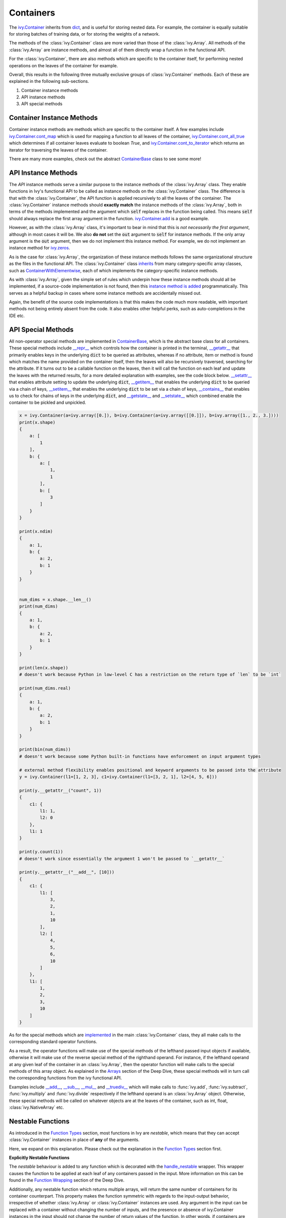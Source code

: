 Containers
==========

.. _`ivy.Container`: https://github.com/khulnasoft/aikit/blob/b725ed10bca15f6f10a0e5154af10231ca842da2/ivy/container/container.py#L52
.. _`dict`: https://github.com/khulnasoft/aikit/blob/b725ed10bca15f6f10a0e5154af10231ca842da2/ivy/container/base.py#L51
.. _`ivy.Container.cont_map`: https://github.com/khulnasoft/aikit/blob/b725ed10bca15f6f10a0e5154af10231ca842da2/ivy/container/base.py#L3070
.. _`ivy.Container.cont_all_true`: https://github.com/khulnasoft/aikit/blob/b725ed10bca15f6f10a0e5154af10231ca842da2/ivy/container/base.py#L1592
.. _`ivy.Container.cont_to_iterator`: https://github.com/khulnasoft/aikit/blob/b725ed10bca15f6f10a0e5154af10231ca842da2/ivy/container/base.py#L2043
.. _`ContainerBase`: https://github.com/khulnasoft/aikit/blob/b725ed10bca15f6f10a0e5154af10231ca842da2/ivy/container/base.py#L51
.. _`ivy.Container.cont_multi_map`: https://github.com/khulnasoft/aikit/blob/b725ed10bca15f6f10a0e5154af10231ca842da2/ivy/container/base.py#L623
.. _`ivy.Container.cont_diff`: https://github.com/khulnasoft/aikit/blob/b725ed10bca15f6f10a0e5154af10231ca842da2/ivy/container/base.py#L427
.. _`ivy.Container.cont_common_key_chains`: https://github.com/khulnasoft/aikit/blob/b725ed10bca15f6f10a0e5154af10231ca842da2/ivy/container/base.py#L741
.. _`ivy.Container.cont_multi_map_in_function`: https://github.com/khulnasoft/aikit/blob/b725ed10bca15f6f10a0e5154af10231ca842da2/ivy/container/base.py#L162
.. _`ivy.Container.tan`: https://github.com/khulnasoft/aikit/blob/b725ed10bca15f6f10a0e5154af10231ca842da2/ivy/container/elementwise.py#L7347
.. _`ivy.Container.roll`: https://github.com/khulnasoft/aikit/blob/b725ed10bca15f6f10a0e5154af10231ca842da2/ivy/container/manipulation.py#L927
.. _`instance method is added`: https://github.com/khulnasoft/aikit/blob/b725ed10bca15f6f10a0e5154af10231ca842da2/ivy/__init__.py#L683
.. _`inherits`: https://github.com/khulnasoft/aikit/blob/b725ed10bca15f6f10a0e5154af10231ca842da2/ivy/container/container.py#L52
.. _`ContainerWithElementwise`: https://github.com/khulnasoft/aikit/blob/b725ed10bca15f6f10a0e5154af10231ca842da2/ivy/container/elementwise.py#L9
.. _`__repr__`: https://github.com/khulnasoft/aikit/blob/b725ed10bca15f6f10a0e5154af10231ca842da2/ivy/container/base.py#L3629
.. _`__getattr__`: https://github.com/khulnasoft/aikit/blob/b725ed10bca15f6f10a0e5154af10231ca842da2/ivy/container/base.py#L3860
.. _`__setattr__`: https://github.com/khulnasoft/aikit/blob/b725ed10bca15f6f10a0e5154af10231ca842da2/ivy/container/base.py#L3882
.. _`__getitem__`: https://github.com/khulnasoft/aikit/blob/b725ed10bca15f6f10a0e5154af10231ca842da2/ivy/container/base.py#L3934
.. _`__setitem__`: https://github.com/khulnasoft/aikit/blob/b725ed10bca15f6f10a0e5154af10231ca842da2/ivy/container/base.py#L3976
.. _`__contains__`: https://github.com/khulnasoft/aikit/blob/b725ed10bca15f6f10a0e5154af10231ca842da2/ivy/container/base.py#L3996
.. _`__getstate__`: https://github.com/khulnasoft/aikit/blob/b725ed10bca15f6f10a0e5154af10231ca842da2/ivy/container/base.py#L4004
.. _`__setstate__`: https://github.com/khulnasoft/aikit/blob/b725ed10bca15f6f10a0e5154af10231ca842da2/ivy/container/base.py#L4019
.. _`implemented`: https://github.com/khulnasoft/aikit/blob/b725ed10bca15f6f10a0e5154af10231ca842da2/ivy/container/container.py#L133
.. _`__add__`: https://github.com/khulnasoft/aikit/blob/b725ed10bca15f6f10a0e5154af10231ca842da2/ivy/container/container.py#L191
.. _`__sub__`: https://github.com/khulnasoft/aikit/blob/b725ed10bca15f6f10a0e5154af10231ca842da2/ivy/container/container.py#L290
.. _`__mul__`: https://github.com/khulnasoft/aikit/blob/b725ed10bca15f6f10a0e5154af10231ca842da2/ivy/container/container.py#L389
.. _`__truediv__`: https://github.com/khulnasoft/aikit/blob/b725ed10bca15f6f10a0e5154af10231ca842da2/ivy/container/container.py#L399
.. _`repo`: https://github.com/khulnasoft/aikit
.. _`discord`: https://discord.gg/sXyFF8tDtm
.. _`containers thread`: https://discord.com/channels/799879767196958751/1189906066549506048


The `ivy.Container`_ inherits from `dict`_, and is useful for storing nested data.
For example, the container is equally suitable for storing batches of training data, or for storing the weights of a network.

The methods of the :class:`ivy.Container` class are more varied than those of the :class:`ivy.Array`.
All methods of the :class:`ivy.Array` are instance methods, and almost all of them directly wrap a function in the functional API.

For the :class:`ivy.Container`, there are also methods which are specific to the container itself, for performing nested operations on the leaves of the container for example.

Overall, this results in the following three mutually exclusive groups of :class:`ivy.Container` methods.
Each of these are explained in the following sub-sections.

#. Container instance methods
#. API instance methods
#. API special methods

Container Instance Methods
--------------------------

Container instance methods are methods which are specific to the container itself.
A few examples include `ivy.Container.cont_map`_ which is used for mapping a function to all leaves of the container, `ivy.Container.cont_all_true`_ which determines if all container leaves evaluate to boolean `True`, and `ivy.Container.cont_to_iterator`_ which returns an iterator for traversing the leaves of the container.

There are many more examples, check out the abstract `ContainerBase`_ class to see some more!

API Instance Methods
--------------------

The *API* instance methods serve a similar purpose to the instance methods of the :class:`ivy.Array` class.
They enable functions in Ivy's functional API to be called as instance methods on the :class:`ivy.Container` class.
The difference is that with the :class:`ivy.Container`, the API function is applied recursively to all the leaves of the container.
The :class:`ivy.Container` instance methods should **exactly match** the instance methods of the :class:`ivy.Array`, both in terms of the methods implemented and the argument which :code:`self` replaces in the function being called.
This means :code:`self` should always replace the first array argument in the function.
`ivy.Container.add <https://github.com/khulnasoft/aikit/blob/1dba30aae5c087cd8b9ffe7c4b42db1904160873/ivy/container/elementwise.py#L158>`_ is a good example.

However, as with the :class:`ivy.Array` class, it's important to bear in mind that this is *not necessarily the first argument*, although in most cases it will be.
We also **do not** set the :code:`out` argument to :code:`self` for instance methods.
If the only array argument is the :code:`out` argument, then we do not implement this instance method.
For example, we do not implement an instance method for `ivy.zeros <https://github.com/khulnasoft/aikit/blob/1dba30aae5c087cd8b9ffe7c4b42db1904160873/ivy/functional/ivy/creation.py#L116>`_.

As is the case for :class:`ivy.Array`, the organization of these instance methods follows the same organizational structure as the files in the functional API.
The :class:`ivy.Container` class `inherits`_ from many category-specific array classes, such as `ContainerWithElementwise`_, each of which implements the category-specific instance methods.

As with :class:`ivy.Array`, given the simple set of rules which underpin how these instance methods should all be implemented, if a source-code implementation is not found, then this `instance method is added`_ programmatically. This serves as a helpful backup in cases where some instance methods are accidentally missed out.

Again, the benefit of the source code implementations is that this makes the code much more readable, with important methods not being entirely absent from the code.
It also enables other helpful perks, such as auto-completions in the IDE etc.

API Special Methods
--------------------

All non-operator special methods are implemented in `ContainerBase`_, which is the abstract base class for all containers.
These special methods include `__repr__`_ which controls how the container is printed in the terminal, `__getattr__`_ that primarily enables keys in the underlying :code:`dict` to be queried as attributes, whereas if no attribute, item or method is found which matches the name provided on the container itself, then the leaves will also be recursively traversed, searching for the attribute.
If it turns out to be a callable function on the leaves, then it will call the function on each leaf and update the leaves with the returned results, for a more detailed explanation with examples, see the code block below.
`__setattr__`_ that enables attribute setting to update the underlying :code:`dict`, `__getitem__`_ that enables the underlying :code:`dict` to be queried via a chain of keys, `__setitem__`_ that enables the underlying :code:`dict` to be set via a chain of keys, `__contains__`_ that enables us to check for chains of keys in the underlying :code:`dict`, and `__getstate__`_ and `__setstate__`_ which combined enable the container to be pickled and unpickled.

.. code-block:: python

    x = ivy.Container(a=ivy.array([0.]), b=ivy.Container(a=ivy.array([[0.]]), b=ivy.array([1., 2., 3.])))
    print(x.shape)
    {
        a: [
            1
        ],
        b: {
            a: [
                1,
                1
            ],
            b: [
                3
            ]
        }
    }

    print(x.ndim)
    {
        a: 1,
        b: {
            a: 2,
            b: 1
        }
    }


    num_dims = x.shape.__len__()
    print(num_dims)
    {
        a: 1,
        b: {
            a: 2,
            b: 1
        }
    }

    print(len(x.shape))
    # doesn't work because Python in low-level C has a restriction on the return type of `len` to be `int`

    print(num_dims.real)
    {
        a: 1,
        b: {
            a: 2,
            b: 1
        }
    }

    print(bin(num_dims))
    # doesn't work because some Python built-in functions have enforcement on input argument types

    # external method flexibility enables positional and keyword arguments to be passed into the attribute
    y = ivy.Container(l1=[1, 2, 3], c1=ivy.Container(l1=[3, 2, 1], l2=[4, 5, 6]))

    print(y.__getattr__("count", 1))
    {
        c1: {
            l1: 1,
            l2: 0
        },
        l1: 1
    }

    print(y.count(1))
    # doesn't work since essentially the argument 1 won't be passed to `__getattr__`

    print(y.__getattr__("__add__", [10]))
    {
        c1: {
            l1: [
                3,
                2,
                1,
                10
            ],
            l2: [
                4,
                5,
                6,
                10
            ]
        },
        l1: [
            1,
            2,
            3,
            10
        ]
    }

As for the special methods which are `implemented`_ in the main :class:`ivy.Container` class, they all make calls to the corresponding standard operator functions.

As a result, the operator functions will make use of the special methods of the lefthand passed input objects if available, otherwise it will make use of the reverse special method of the righthand operand.
For instance, if the lefthand operand at any given leaf of the container in an :class:`ivy.Array`, then the operator function will make calls to the special methods of this array object.
As explained in the `Arrays <arrays.rst>`_ section of the Deep Dive, these special methods will in turn call the corresponding functions from the ivy functional API.

Examples include `__add__`_, `__sub__`_, `__mul__`_ and `__truediv__`_ which will make calls to :func:`ivy.add`, :func:`ivy.subtract`, :func:`ivy.multiply` and :func:`ivy.divide` respectively if the lefthand operand is an :class:`ivy.Array` object.
Otherwise, these special methods will be called on whatever objects are at the leaves of the container, such as int, float, :class:`ivy.NativeArray` etc.

Nestable Functions
------------------

As introduced in the `Function Types <function_types.rst>`_ section, most functions in Ivy are *nestable*, which means that they can accept :class:`ivy.Container` instances in place of **any** of the arguments.

Here, we expand on this explanation.
Please check out the explanation in the `Function Types <function_types.rst>`_ section first.

**Explicitly Nestable Functions**

The *nestable* behaviour is added to any function which is decorated with the `handle_nestable <https://github.com/khulnasoft/aikit/blob/b725ed10bca15f6f10a0e5154af10231ca842da2/ivy/func_wrapper.py#L429>`_ wrapper.
This wrapper causes the function to be applied at each leaf of any containers passed in the input.
More information on this can be found in the `Function Wrapping <https://github.com/khulnasoft/aikit/blob/b725ed10bca15f6f10a0e5154af10231ca842da2/docs/partial_source/deep_dive/function_wrapping.rst>`_ section of the Deep Dive.

Additionally, any nestable function which returns multiple arrays, will return the same number of containers for its container counterpart.
This property makes the function symmetric with regards to the input-output behavior, irrespective of whether :class:`ivy.Array` or :class:`ivy.Container` instances are used.
Any argument in the input can be replaced with a container without changing the number of inputs, and the presence or absence of ivy.Container instances in the input should not change the number of return values of the function.
In other words, if containers are detected in the input, then we should return a separate container for each array that the function would otherwise return.

The current implementation checks if the leaves of the container have a list of arrays.
If they do, this container is then unstacked to multiple containers(as many as the number of arrays), which are then returned inside a list.

**Implicitly Nestable Functions**

*Compositional* functions are composed of other nestable functions, and hence are already **implicitly nestable**.
So, we do not need to explicitly wrap it at all.

Let's take the function :func:`ivy.cross_entropy` as an example.
The internally called functions are: :func:`ivy.clip`, :func:`ivy.log`, :func:`ivy.sum` and :func:`ivy.negative`, each of which are themselves *nestable*.

.. code-block:: python

    def cross_entropy(
        true: Union[ivy.Array, ivy.NativeArray],
        pred: Union[ivy.Array, ivy.NativeArray],
        /,
        *,
        axis: Optional[int] = -1,
        epsilon: float =1e-7,
        out: Optional[ivy.Array] = None
    ) -> ivy.Array:
        pred = ivy.clip(pred, epsilon, 1 - epsilon)
        log_pred = ivy.log(pred)
        return ivy.negative(ivy.sum(log_pred * true, axis, out=out), out=out)

Therefore, when passing an :class:`ivy.Container` instance in the input, each internal function will, in turn, correctly handle the container, and return a new container with the correct operations having been performed.
This makes it very easy and intuitive to debug the code, as the code is stepped through chronologically.
In effect, all leaves of the input container are being processed concurrently, during the computation steps of the :func:`ivy.cross_entropy` function.

However, what if we had added the `handle_nestable <https://github.com/khulnasoft/aikit/blob/5f58c087906a797b5cb5603714d5e5a532fc4cd4/ivy/func_wrapper.py#L407>`_ wrapping as a decorator directly to the function :func:`ivy.cross_entropy`?

In this case, the :func:`ivy.cross_entropy` function would itself be called multiple times, on each of the leaves of the container.
The functions :func:`ivy.clip`, :func:`ivy.log`, :func:`ivy.sum` and :func:`ivy.negative` would each only consume and return arrays, and debugging the :func:`ivy.cross_entropy` function would then become less intuitively chronological, with each leaf of the input container now processed sequentially, rather than concurrently.

Therefore, our approach is to **not** wrap any compositional functions which are already *implicitly nestable* as a result of the *nestable* functions called internally.

**Explicitly Nestable Compositional Functions**

There may be some compositional functions which are not implicitly nestable for some reason, and in such cases adding the explicit `handle_nestable <https://github.com/khulnasoft/aikit/blob/5f58c087906a797b5cb5603714d5e5a532fc4cd4/ivy/func_wrapper.py#L407>`_ wrapping may be necessary.
One such example is the :func:`ivy.linear` function which is not implicitly nestable despite being compositional. This is because of the use of special functions like :func:`__len__` and :func:`__list__` which, among other functions, are not nestable and can't be made nestable.
But we should try to avoid this, in order to make the flow of computation as intuitive to the user as possible.

When tracing the code, the computation graph is **identical** in either case, and there will be no implications on performance whatsoever.
The implicit nestable solution may be slightly less efficient in eager mode, as the leaves of the container are traversed multiple times rather than once, but if performance is of concern then the code should always be traced in any case.
The distinction is only really relevant when stepping through and debugging with eager mode execution, and for the reasons outlined above, the preference is to keep compositional functions implicitly nestable where possible.

**Shared Nested Structure**

When the nested structures of the multiple containers are *shared* but not *identical*, then the behaviour of the nestable function is a bit different.
Containers have *shared* nested structures if all unique leaves in any of the containers are children of a nested structure which is shared by all other containers.

Take the example below, the nested structures of containers :code:`x` and :code:`y` are shared but not identical.

.. code-block:: python

    x = ivy.Container(a={'b': 2, 'c': 4}, d={'e': 6, 'f': 9})
    y = ivy.Container(a=2, d=3)

The shared key chains (chains of keys, used for indexing the container) are :code:`a` and :code:`d`.
The key chains unique to :code:`x` are :code:`a/b`, :code:`a/c`, :code:`d/e` and :code:`d/f`.
The unique key chains all share the same base structure as all other containers (in this case only one other container, :code:`y`).
Therefore, the containers :code:`x` and :code:`y` have a shared nested structure.

When calling *nestable* functions on containers with non-identical structure, then the shared leaves of the shallowest container are broadcast to the leaves of the deepest container.

It's helpful to look at an example:

.. code-block:: python

    print(x / y)
    {
        a: {
          b: 1.0,
          c: 2.0
        },
        d: {
          e: 2.0,
          f: 3.0
        }
    }

In this case, the integer at :code:`y.a` is broadcast to the leaves :code:`x.a.b` and :code:`x.a.c`, and the integer at :code:`y.d` is broadcast to the leaves :code:`x.d.e` and :code:`x.d.f`.

Another example of containers with shared nested structure is given below:

.. code-block:: python

    x = ivy.Container(a={'b': 2, 'c': 4}, d={'e': 6, 'f': 8})
    y = ivy.Container(a=2, d=3)
    z = ivy.Container(a={'b': 10, 'c': {'g': 11, 'h': 12}}, d={'e': 13, 'f': 14})

Adding these containers together would result in the following:

.. code-block:: python

    print(x + y + z)
    {
        a: {
          b: 14,
          c: {
            g: 17,
            h: 18,
          }
        },
        d: {
          e: 22,
          f: 25
        }
    }

An example of containers which **do not** have a shared nested structure is given below:

.. code-block:: python

    x = ivy.Container(a={'b': 2, 'c': 4}, d={'e': 6, 'f': 8})
    y = ivy.Container(a=2, d=3, g=4)
    z = ivy.Container(a={'b': 10, 'c': {'g': 11, 'h': 12}}, d={'e': 13, 'g': 14})

This is for three reasons, (a) the key chain :code:`g` is not shared by any container other than :code:`y`, (b) the key chain :code:`d/f` for :code:`x` is not present in :code:`z` despite :code:`d` not being a non-leaf node in :code:`z`, and likewise the key chain :code:`d/g` for :code:`z` is not present in :code:`x` despite :code:`d` not being a non-leaf node in :code:`x`.

**Round Up**

This should have hopefully given you a good feel for containers, and how these are handled in Ivy.

If you have any questions, please feel free to reach out on `discord`_ in the `containers thread`_!


**Video**

.. raw:: html

    <iframe width="420" height="315" allow="fullscreen;"
    src="https://www.youtube.com/embed/oHcoYFi2rvI" class="video">
    </iframe>
